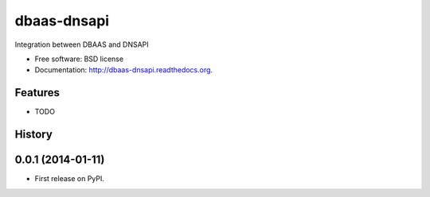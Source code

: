===============================
dbaas-dnsapi
===============================

.. image:: https://badge.fury.io/py/dbaas-dnsapi.png
    :target: http://badge.fury.io/py/dbaas-dnsapi

.. image:: https://travis-ci.org/globocom/dbaas-dnsapi.png?branch=master
        :target: https://travis-ci.org/globocom/dbaas-dnsapi

.. image:: https://pypip.in/d/dbaas-dnsapi/badge.png
        :target: https://pypi.python.org/pypi/dbaas-dnsapi


Integration between DBAAS and DNSAPI

* Free software: BSD license
* Documentation: http://dbaas-dnsapi.readthedocs.org.

Features
--------

* TODO



History
-------

0.0.1 (2014-01-11)
---------------------

* First release on PyPI.

